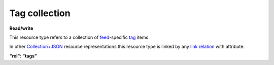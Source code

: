 ==============
Tag collection
==============

.. _Collection+JSON: http://amundsen.com/media-types/collection/

.. _`link relation`: http://amundsen.com/media-types/collection/format/#link-relations

.. _tag: ../items/tag.html

.. _feed: ../items/feed.html


**Read/write**


This resource type refers to a collection of feed_-specific tag_ items.

In other Collection+JSON_ resource representations this resource type is linked by any
`link relation`_ with attribute:

**"rel": "tags"**


.. http:get:: /api/v1/(int:feed_id)/tags/

   :synopsis: Gets the list of tags for the feed (`feed_id`).

   **Example request**:

   .. sourcecode:: http

      GET /api/v1/35/tags/ HTTP/1.1
      Host: localhost:8000
      Accept: application/vnd.collection+json


   **Example response**:

   .. sourcecode:: http

      HTTP/1.1 200 OK
      Allow: GET, POST
      Content-Type: application/vnd.collection+json

      {
          "collection": {
              "href": "https://localhost:8000/api/v1/35/tags/",
              "items": [
                  {
                      "data": [
                          {
                              "name": "name",
                              "value": "Completed"
                          },
                          {
                              "name": "owner",
                              "value": "jbernal"
                          },
                          {
                              "name": "color",
                              "value": "red"
                          }
                      ],
                      "href": "https://localhost:8000/api/v1/tags/1/",
                      "links": [
                          {
                              "href": "https://localhost:8000/api/v1/35/",
                              "rel": "feed"
                          }
                      ]
                  }
              ],
              "links": [
                  {
                      "href": "https://localhost:8000/api/v1/35/",
                      "rel": "feed"
                  }
              ],
              "template": {
                  "data": [
                      {
                          "name": "name",
                          "value": ""
                      },
                      {
                          "name": "color",
                          "value": ""
                      }
                  ]
              },
              "version": "1.0"
          }
      }


   :reqheader Accept: application/vnd.collection+json
   :resheader Content-Type: application/vnd.collection+json
   :statuscode 200: no error
   :statuscode 401: authentication credentials were not provided
   :statuscode 403: you do not have permission to perform this action
   :statuscode 404: not found

   .. |--| unicode:: U+2013   .. en dash

   .. _Properties: http://amundsen.com/media-types/collection/format/#properties
   .. _`Link Relations`: http://amundsen.com/media-types/collection/format/#link-relations

   Properties_ (API semantic descriptors):

    - tag_ item properties

   `Link Relations`_:

    - tag_ item link relations
